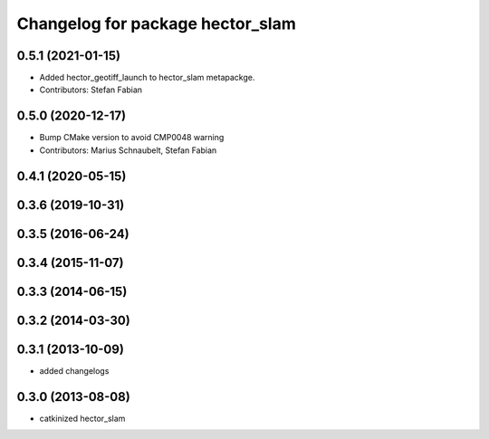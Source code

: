 ^^^^^^^^^^^^^^^^^^^^^^^^^^^^^^^^^
Changelog for package hector_slam
^^^^^^^^^^^^^^^^^^^^^^^^^^^^^^^^^

0.5.1 (2021-01-15)
------------------
* Added hector_geotiff_launch to hector_slam metapackge.
* Contributors: Stefan Fabian

0.5.0 (2020-12-17)
------------------
* Bump CMake version to avoid CMP0048 warning
* Contributors: Marius Schnaubelt, Stefan Fabian

0.4.1 (2020-05-15)
------------------

0.3.6 (2019-10-31)
------------------

0.3.5 (2016-06-24)
------------------

0.3.4 (2015-11-07)
------------------

0.3.3 (2014-06-15)
------------------

0.3.2 (2014-03-30)
------------------

0.3.1 (2013-10-09)
------------------
* added changelogs

0.3.0 (2013-08-08)
------------------
* catkinized hector_slam
